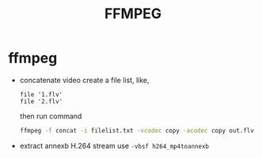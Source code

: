 #+TITLE: FFMPEG

* ffmpeg
  - concatenate video
    create a file list, like,
    #+BEGIN_SRC text
    file '1.flv'
    file '2.flv'
    #+END_SRC
    then run command
    #+BEGIN_SRC bash
    ffmpeg -f concat -i filelist.txt -vcodec copy -acodec copy out.flv
    #+END_SRC
  - extract annexb H.264 stream
    use =-vbsf h264_mp4toannexb=
